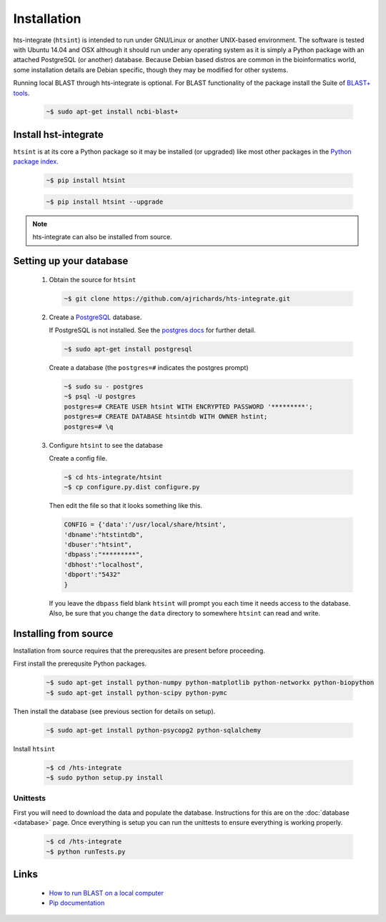 .. main file for lpedit documentation

Installation
======================

hts-integrate (``htsint``) is intended to run under GNU/Linux or another UNIX-based environment.  The software is tested with Ubuntu 14.04 and OSX although it should run under any operating system as it is simply a Python package with an attached PostgreSQL (or another) database.  Because Debian based distros are common in the bioinformatics world, some installation details are Debian specific, though they may be modified for other systems.  

Running local BLAST through hts-integrate is optional.  For BLAST functionality of the package install the Suite of `BLAST+ tools <http://blast.ncbi.nlm.nih.gov/Blast.cgi?CMD=Web&PAGE_TYPE=BlastDocs&DOC_TYPE=Download>`_. 

   .. code-block:: bash
     
      ~$ sudo apt-get install ncbi-blast+  


Install hst-integrate
______________________

``htsint`` is at its core a Python package so it may be installed (or upgraded) like most other packages in the `Python package index <Python Package Index>`_.


   .. code-block:: bash

      ~$ pip install htsint

   .. code-block:: bash

      ~$ pip install htsint --upgrade


.. note:: hts-integrate can also be installed from source.

Setting up your database
_______________________________

   1. Obtain the source for ``htsint``

      .. code-block:: bash

         ~$ git clone https://github.com/ajrichards/hts-integrate.git
         

   2. Create a `PostgreSQL <http://www.postgresql.org>`_ database.

      If PostgreSQL is not installed.  See the `postgres docs <http://www.postgresql.org/docs>`_ for further detail.

      .. code-block:: bash
   
         ~$ sudo apt-get install postgresql
       
      Create a database (the ``postgres=#`` indicates the postgres prompt)

      .. code-block:: bash

         ~$ sudo su - postgres
         ~$ psql -U postgres
         postgres=# CREATE USER htsint WITH ENCRYPTED PASSWORD '*********';
         postgres=# CREATE DATABASE htsintdb WITH OWNER hstint;
         postgres=# \q

   3. Configure ``htsint`` to see the database

      Create a config file.

      .. code-block:: bash

         ~$ cd hts-integrate/htsint
         ~$ cp configure.py.dist configure.py

      Then edit the file so that it looks something like this.

      .. code-block:: python

          CONFIG = {'data':'/usr/local/share/htsint',
          'dbname':"htstintdb",
          'dbuser':"htsint",
          'dbpass':"*********",
          'dbhost':"localhost",
          'dbport':"5432"
          }
 
      If you leave the ``dbpass`` field blank ``htsint`` will prompt you each time it needs access to the database.
      Also, be sure that you change the ``data`` directory to somewhere ``htsint`` can read and write.


Installing from source
___________________________________

Installation from source requires that the prerequsites are present before proceeding.

First install the prerequsite Python packages.

      .. code-block:: bash

         ~$ sudo apt-get install python-numpy python-matplotlib python-networkx python-biopython
         ~$ sudo apt-get install python-scipy python-pymc

Then install the database (see previous section for details on setup).

      .. code-block:: bash

         ~$ sudo apt-get install python-psycopg2 python-sqlalchemy 
        
Install ``htsint``

      .. code-block:: bash

         ~$ cd /hts-integrate
         ~$ sudo python setup.py install

Unittests
^^^^^^^^^^^^^^

First you will need to download the data and populate the database.  Instructions for this are on the :doc:`database <database>` page.  Once everything is setup you can run the unittests to ensure everything is working properly.

   .. code-block:: bash 
      
         ~$ cd /hts-integrate
         ~$ python runTests.py

Links
__________
 
   * `How to run BLAST on a local computer <http://www.ncbi.nlm.nih.gov/guide/howto/run-blast-local>`_
   * `Pip documentation <https://pip.readthedocs.org/en/latest/>`_
